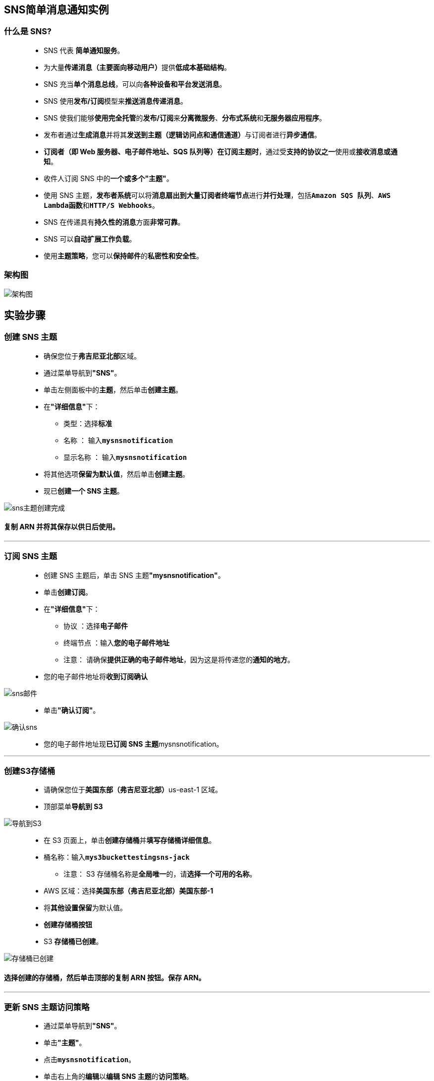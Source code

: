 
## SNS简单消息通知实例

=== 什么是 SNS?

> - SNS 代表 **简单通知服务**。
> - 为大量**传递消息（主要面向移动用户）**提供**低成本基础结构**。
> - SNS 充当**单个消息总线**，可以向**各种设备和平台发送消息**。
> - SNS 使用**发布/订阅**模型来**推送消息传递消息**。
> - SNS 使我们能够**使用完全托管**的**发布/订阅**来**分离微服务**、**分布式系统**和**无服务器应用程序**。
> - 发布者通过**生成消息**并将其**发送到主题（逻辑访问点和通信通道）**与订阅者进行**异步通信**。
> - **订阅者（即 Web 服务器、电子邮件地址、SQS 队列等）在订阅主题时**，通过受**支持的协议之一**使用或**接收消息或通知**。
> - 收件人订阅 SNS 中的**一个或多个"主题"**。
> - 使用 SNS 主题，**发布者系统**可以将**消息扇出到大量订阅者终端节点**进行**并行处理**，包括**``Amazon SQS 队列``**、**``AWS Lambda函数``**和**``HTTP/S Webhooks``**。
> - SNS 在传递具有**持久性的消息**方面**非常可靠**。
> - SNS 可以**自动扩展工作负载**。
> - 使用**主题策略**，您可以**保持邮件**的**私密性和安全性**。

=== 架构图

image::/图片/99图片/架构图.png[架构图]

== 实验步骤

=== 创建 SNS 主题

> - 确保您位于**弗吉尼亚北部**区域。
> - 通过菜单导航到**"SNS"**。
> - 单击左侧面板中的**主题**，然后单击**创建主题**。
> - 在**"详细信息"**下：
> * 类型：选择**标准**
> * 名称 ： 输入**``mysnsnotification``**
> * 显示名称 ： 输入**``mysnsnotification``**
> - 将其他选项**保留为默认值**，然后单击**创建主题**。
> - 现已**创建一个 SNS 主题**。

image::/图片/90图片/sns主题创建完成.png[sns主题创建完成]

==== 复制 ARN 并将其保存以供日后使用。

---

=== 订阅 SNS 主题

> - 创建 SNS 主题后，单击 SNS 主题**"mysnsnotification"**。
> - 单击**创建订阅**。
> - 在**"详细信息"**下：
> * 协议 ：选择**电子邮件**
> * 终端节点 ：输入**您的电子邮件地址**
> * 注意： 请确保**提供正确的电子邮件地址**，因为这是将传递您的**通知的地方**。
> - 您的电子邮件地址将**收到订阅确认**

image::/图片/90图片/sns邮件.png[sns邮件]

> - 单击**"确认订阅"**。

image::/图片/90图片/确认sns.png[确认sns]

> - 您的电子邮件地址现**已订阅 SNS 主题**mysnsnotification。

---

=== 创建S3存储桶

> - 请确保您位于**美国东部（弗吉尼亚北部）**us-east-1 区域。
> - 顶部菜单**导航到 S3**

image::/图片/09图片/导航到S3.png[导航到S3]

> - 在 S3 页面上，单击**``创建存储桶``**并**填写存储桶详细信息**。
> - 桶名称：输入**``mys3buckettestingsns-jack``**
> * 注意： S3 存储桶名称是**全局唯一**的，请**选择一个可用的名称**。
> - AWS 区域：选择**美国东部（弗吉尼亚北部）美国东部-1**
> - 将**其他设置保留**为默认值。
> - **创建存储桶按钮**
> - S3 **存储桶已创建**。

image::/图片/99图片/存储桶已创建.png[存储桶已创建]

==== 选择创建的存储桶，然后单击顶部的复制 ARN 按钮。保存 ARN。

---

=== 更新 SNS 主题访问策略

> - 通过菜单导航到**"SNS"**。
> - 单击**"主题"**。
> - 点击**``mysnsnotification``**。
> - 单击右上角的**编辑**以**编辑 SNS 主题**的**访问策略**。
> - 展开**"访问策略"**。
> - 更新**存储桶策略**，如下所示：
> * 注意：在这里，我们需要在粘贴以下策略后**做两件事**。
> * 下面**"Resource"**部分中的 **SNS 主题 ARN**
> * **S3 存储桶 ARN** 修改为**正确的 ARN**

```json
  {
      "Version": "2008-10-17", 
      "Id": "__default_policy_ID", 
      "Statement": [
          {
              "Sid": "__default_statement_ID", 
              "Effect": "Allow", 
              "Principal": {
                  "AWS": "*"
              }, 
              "Action": [
                  "SNS:GetTopicAttributes", 
                  "SNS:SetTopicAttributes", 
                  "SNS:AddPermission", 
                  "SNS:RemovePermission", 
                  "SNS:DeleteTopic", 
                  "SNS:Subscribe", 
                  "SNS:ListSubscriptionsByTopic", 
                  "SNS:Publish", 
                  "SNS:Receive"
              ], 
              "Resource": "<Your_SNS_Topic_ARN>", 
              "Condition": {
                  "ArnLike": {
                      "aws:SourceArn": "<Your_Bucket_ARN>"
                  }
              }
          }
      ]
  }
```

> - 注意：请务必更新**上述策略**中的**存储桶 ARN **和 **SNS 主题 ARN**。
> - 单击**"保存更改"**。
> - 现在，您的 SNS 主题**有权根据 S3 存储桶事件**发送**通知事件**。

---

=== 创建 S3 存储桶事件

> - 请确保您位于**美国东部（弗吉尼亚北部）**us-east-1 区域。
> - 顶部菜单**导航到 S3**
> - 通过**单击您的存储桶**名称**进入S3存储桶**
> - 选择**属性选项卡**并**向下滚动**
> - 您将看到**事件通知（0）**选项，单击**``创建事件通知``**按钮。
> - 填写**详细信息：**
> * 名称 ： 输入**``myemaileventforput``**
> * 前缀 - 可选：将其**留空**
> * 后缀 - 可选：将其**留空**
> * 事件类型 ：选择**``发送(PUT)``**
> * 目标：**选择 SNS 主题**
> * 指定 SNS 主题：选择之前**创建的SNS主题名称**。
> * 点击**保存更改**
> - 现在，S3 存储桶**已启用事件通知**。

image::/图片/99图片/事件通知.png[事件通知]

---

=== 测试 SNS 通知

> - 通过单击您的存储桶名称**进入S3存储桶**
> - 在存储桶中的**"对象"**下，单击**"上传"**
> - 现在，单击**"添加文件"**并从本地系统**上传任意图像**。
> - 将图像成功**上传到 S3 存储桶后**，单击**关闭**。现在，您可以在**"对象"**下**看到上传的图像**。

image::/图片/99图片/上传的图像.png[上传的图像]

> - 登录您的电子邮件以**查看新消息**。
> - 您已成功收到**基于 S3 存储桶**中的 **PUT 对象事件的 SNS 通知**

image::/图片/99图片/对象事件.png[对象事件]

---
